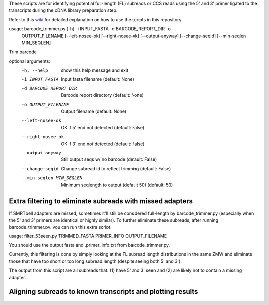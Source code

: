 These scripts are for identifying potential full-length (FL) subreads or CCS reads using the 5' and 3' primer ligated to the transcripts during the cDNA library preparation step.

Refer to this wiki_ for detailed explanation on how to use the scripts in this repository.

.. _wiki: https://github.com/Magdoll/cDNA_primer/wiki/How-to-identify-full-length-transcripts-in-PacBio-data



usage: barcode_trimmer.py [-h] -i INPUT_FASTA -d BARCODE_REPORT_DIR -o
                          OUTPUT_FILENAME [--left-nosee-ok] [--right-nosee-ok]
                          [--output-anyway] [--change-seqid]
                          [--min-seqlen MIN_SEQLEN]

Trim barcode

optional arguments:
  -h, --help            show this help message and exit
  -i INPUT_FASTA        Input fasta filename (default: None)
  -d BARCODE_REPORT_DIR       Barcode report directory (default: None)
  -o OUTPUT_FILENAME    Output filename (default: None)
  --left-nosee-ok       OK if 5' end not detected (default: False)
  --right-nosee-ok      OK if 3' end not detected (default: False)
  --output-anyway       Still output seqs w/ no barcode (default: False)
  --change-seqid        Change subread id to reflect trimming (default: False)
  --min-seqlen MIN_SEQLEN
                        Minimum seqlength to output (default 50) (default: 50)



===========================================================                    
Extra filtering to eliminate subreads with missed adapters
===========================================================
If SMRTbell adapters are missed, sometimes it'll still be considered full-length by barcode_trimmer.py (especially
when the 5' and 3' primers are identical or highly similar). To further eliminate these subreads, after running
barcode_trimmer.py, you can run this extra script:

usage: filter_53seen.py TRIMMED_FASTA PRIMER_INFO OUTPUT_FILENAME

You should use the output fasta and .primer_info.txt from barcode_trimmer.py. 

Currently, this filtering is done by simply looking at the FL subread length distributions in the same ZMW
and eliminate those that have too short or too long subread length (despite seeing both 5' and 3').


The output from this script are all subreads that: (1) have 5' and 3' seen and (2) are likely not to contain a 
missing adapter.


===========================================================
Aligning subreads to known transcripts and plotting results
===========================================================

